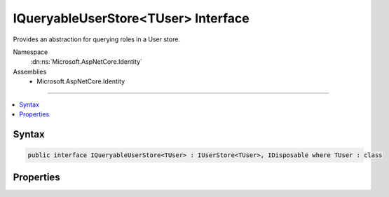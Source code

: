 

IQueryableUserStore<TUser> Interface
====================================






Provides an abstraction for querying roles in a User store.


Namespace
    :dn:ns:`Microsoft.AspNetCore.Identity`
Assemblies
    * Microsoft.AspNetCore.Identity

----

.. contents::
   :local:









Syntax
------

.. code-block:: csharp

    public interface IQueryableUserStore<TUser> : IUserStore<TUser>, IDisposable where TUser : class








.. dn:interface:: Microsoft.AspNetCore.Identity.IQueryableUserStore`1
    :hidden:

.. dn:interface:: Microsoft.AspNetCore.Identity.IQueryableUserStore<TUser>

Properties
----------

.. dn:interface:: Microsoft.AspNetCore.Identity.IQueryableUserStore<TUser>
    :noindex:
    :hidden:

    
    .. dn:property:: Microsoft.AspNetCore.Identity.IQueryableUserStore<TUser>.Users
    
        
    
        
        Returns an :any:`System.Linq.IQueryable\`1` collection of users.
    
        
        :rtype: System.Linq.IQueryable<System.Linq.IQueryable`1>{TUser}
        :return: An :any:`System.Linq.IQueryable\`1` collection of users.
    
        
        .. code-block:: csharp
    
            IQueryable<TUser> Users
            {
                get;
            }
    

